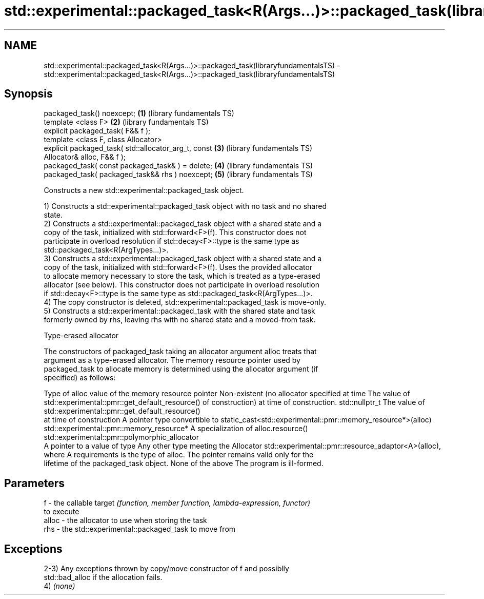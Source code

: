 .TH std::experimental::packaged_task<R(Args...)>::packaged_task(libraryfundamentalsTS) 3 "2019.08.27" "http://cppreference.com" "C++ Standard Libary"
.SH NAME
std::experimental::packaged_task<R(Args...)>::packaged_task(libraryfundamentalsTS) \- std::experimental::packaged_task<R(Args...)>::packaged_task(libraryfundamentalsTS)

.SH Synopsis
   packaged_task() noexcept;                              \fB(1)\fP (library fundamentals TS)
   template <class F>                                     \fB(2)\fP (library fundamentals TS)
   explicit packaged_task( F&& f );
   template <class F, class Allocator>
   explicit packaged_task( std::allocator_arg_t, const    \fB(3)\fP (library fundamentals TS)
   Allocator& alloc, F&& f );
   packaged_task( const packaged_task& ) = delete;        \fB(4)\fP (library fundamentals TS)
   packaged_task( packaged_task&& rhs ) noexcept;         \fB(5)\fP (library fundamentals TS)

   Constructs a new std::experimental::packaged_task object.

   1) Constructs a std::experimental::packaged_task object with no task and no shared
   state.
   2) Constructs a std::experimental::packaged_task object with a shared state and a
   copy of the task, initialized with std::forward<F>(f). This constructor does not
   participate in overload resolution if std::decay<F>::type is the same type as
   std::packaged_task<R(ArgTypes...)>.
   3) Constructs a std::experimental::packaged_task object with a shared state and a
   copy of the task, initialized with std::forward<F>(f). Uses the provided allocator
   to allocate memory necessary to store the task, which is treated as a type-erased
   allocator (see below). This constructor does not participate in overload resolution
   if std::decay<F>::type is the same type as std::packaged_task<R(ArgTypes...)>.
   4) The copy constructor is deleted, std::experimental::packaged_task is move-only.
   5) Constructs a std::experimental::packaged_task with the shared state and task
   formerly owned by rhs, leaving rhs with no shared state and a moved-from task.

  Type-erased allocator

   The constructors of packaged_task taking an allocator argument alloc treats that
   argument as a type-erased allocator. The memory resource pointer used by
   packaged_task to allocate memory is determined using the allocator argument (if
   specified) as follows:

Type of alloc                                 value of the memory resource pointer
Non-existent (no allocator specified at time  The value of std::experimental::pmr::get_default_resource()
of construction)                              at time of construction.
std::nullptr_t                                The value of std::experimental::pmr::get_default_resource()
                                              at time of construction
A pointer type convertible to                 static_cast<std::experimental::pmr::memory_resource*>(alloc)
std::experimental::pmr::memory_resource*
A specialization of                           alloc.resource()
std::experimental::pmr::polymorphic_allocator
                                              A pointer to a value of type
Any other type meeting the Allocator          std::experimental::pmr::resource_adaptor<A>(alloc), where A
requirements                                  is the type of alloc. The pointer remains valid only for the
                                              lifetime of the packaged_task object.
None of the above                             The program is ill-formed.

.SH Parameters

   f     - the callable target \fI(function, member function, lambda-expression, functor)\fP
           to execute
   alloc - the allocator to use when storing the task
   rhs   - the std::experimental::packaged_task to move from

.SH Exceptions

   2-3) Any exceptions thrown by copy/move constructor of f and possiblly
   std::bad_alloc if the allocation fails.
   4) \fI(none)\fP
